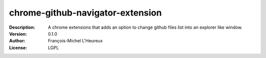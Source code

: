 chrome-github-navigator-extension
=================================
:Description: A chrome extensions that adds an option to change github files list into an explorer like window.
:Version: 0.1.0
:Author: François-Michel L'Heureux
:License: LGPL
